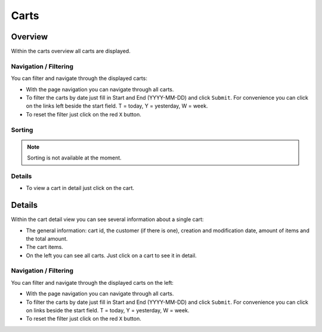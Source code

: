 .. index:: Cart

=====
Carts
=====

Overview
=========

Within the carts overview all carts are displayed.

.. image:: /images/carts_overview.*

Navigation / Filtering
----------------------

You can filter and navigate through the displayed carts:

.. image:: /images/carts_navigation.*

* With the page navigation you can navigate through all carts.
* To filter the carts by date just fill in Start and End (YYYY-MM-DD) and
  click ``Submit``. For convenience you can click on the links left beside the
  start field. T = today, Y = yesterday, W = week.
* To reset the filter just click on the red ``X`` button.

Sorting
-------

.. note::
    Sorting is not available at the moment.

Details
-------

* To view a cart in detail just click on the cart.

Details
=======

Within the cart detail view you can see several information about a
single cart:

* The general information: cart id, the customer (if there is one), creation
  and modification date, amount of items and the total amount.
* The cart items.
* On the left you can see all carts. Just click on a cart to see it in detail.

.. image:: /images/carts_details.*

Navigation / Filtering
----------------------

You can filter and navigate through the displayed carts on the left:

.. image:: /images/carts_navigation.*

* With the page navigation you can navigate through all carts.
* To filter the carts by date just fill in Start and End (YYYY-MM-DD) and
  click ``Submit``. For convenience you can click on links beside the start field.
  T = today, Y = yesterday, W = week.
* To reset the filter just click on the red ``X`` button.
